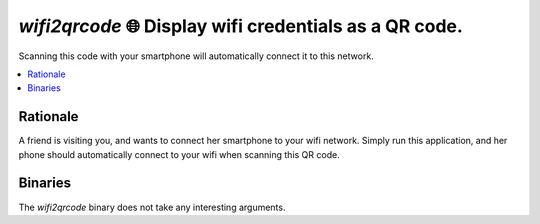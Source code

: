 =======================================================
`wifi2qrcode` 🌐 Display wifi credentials as a QR code.
=======================================================

Scanning this code with your smartphone will automatically connect it to this network.

.. contents::
   :local:
   :depth: 2

Rationale
=========

A friend is visiting you, and wants to connect her smartphone to your wifi network. Simply run this application, and her phone should automatically connect to your wifi when scanning this QR code.

Binaries
========

The `wifi2qrcode` binary does not take any interesting arguments.
